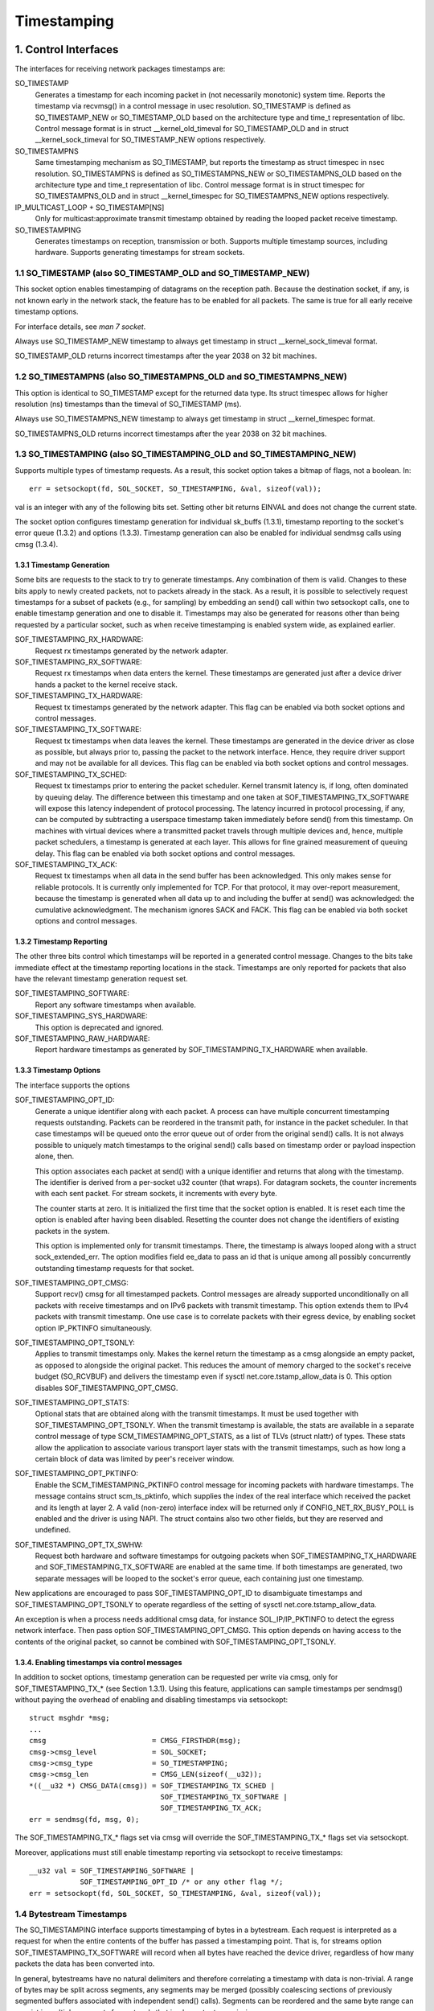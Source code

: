 .. SPDX-License-Identifier: GPL-2.0

============
Timestamping
============


1. Control Interfaces
=====================

The interfaces for receiving network packages timestamps are:

SO_TIMESTAMP
  Generates a timestamp for each incoming packet in (not necessarily
  monotonic) system time. Reports the timestamp via recvmsg() in a
  control message in usec resolution.
  SO_TIMESTAMP is defined as SO_TIMESTAMP_NEW or SO_TIMESTAMP_OLD
  based on the architecture type and time_t representation of libc.
  Control message format is in struct __kernel_old_timeval for
  SO_TIMESTAMP_OLD and in struct __kernel_sock_timeval for
  SO_TIMESTAMP_NEW options respectively.

SO_TIMESTAMPNS
  Same timestamping mechanism as SO_TIMESTAMP, but reports the
  timestamp as struct timespec in nsec resolution.
  SO_TIMESTAMPNS is defined as SO_TIMESTAMPNS_NEW or SO_TIMESTAMPNS_OLD
  based on the architecture type and time_t representation of libc.
  Control message format is in struct timespec for SO_TIMESTAMPNS_OLD
  and in struct __kernel_timespec for SO_TIMESTAMPNS_NEW options
  respectively.

IP_MULTICAST_LOOP + SO_TIMESTAMP[NS]
  Only for multicast:approximate transmit timestamp obtained by
  reading the looped packet receive timestamp.

SO_TIMESTAMPING
  Generates timestamps on reception, transmission or both. Supports
  multiple timestamp sources, including hardware. Supports generating
  timestamps for stream sockets.


1.1 SO_TIMESTAMP (also SO_TIMESTAMP_OLD and SO_TIMESTAMP_NEW)
-------------------------------------------------------------

This socket option enables timestamping of datagrams on the reception
path. Because the destination socket, if any, is not known early in
the network stack, the feature has to be enabled for all packets. The
same is true for all early receive timestamp options.

For interface details, see `man 7 socket`.

Always use SO_TIMESTAMP_NEW timestamp to always get timestamp in
struct __kernel_sock_timeval format.

SO_TIMESTAMP_OLD returns incorrect timestamps after the year 2038
on 32 bit machines.

1.2 SO_TIMESTAMPNS (also SO_TIMESTAMPNS_OLD and SO_TIMESTAMPNS_NEW)
-------------------------------------------------------------------

This option is identical to SO_TIMESTAMP except for the returned data type.
Its struct timespec allows for higher resolution (ns) timestamps than the
timeval of SO_TIMESTAMP (ms).

Always use SO_TIMESTAMPNS_NEW timestamp to always get timestamp in
struct __kernel_timespec format.

SO_TIMESTAMPNS_OLD returns incorrect timestamps after the year 2038
on 32 bit machines.

1.3 SO_TIMESTAMPING (also SO_TIMESTAMPING_OLD and SO_TIMESTAMPING_NEW)
----------------------------------------------------------------------

Supports multiple types of timestamp requests. As a result, this
socket option takes a bitmap of flags, not a boolean. In::

  err = setsockopt(fd, SOL_SOCKET, SO_TIMESTAMPING, &val, sizeof(val));

val is an integer with any of the following bits set. Setting other
bit returns EINVAL and does not change the current state.

The socket option configures timestamp generation for individual
sk_buffs (1.3.1), timestamp reporting to the socket's error
queue (1.3.2) and options (1.3.3). Timestamp generation can also
be enabled for individual sendmsg calls using cmsg (1.3.4).


1.3.1 Timestamp Generation
^^^^^^^^^^^^^^^^^^^^^^^^^^

Some bits are requests to the stack to try to generate timestamps. Any
combination of them is valid. Changes to these bits apply to newly
created packets, not to packets already in the stack. As a result, it
is possible to selectively request timestamps for a subset of packets
(e.g., for sampling) by embedding an send() call within two setsockopt
calls, one to enable timestamp generation and one to disable it.
Timestamps may also be generated for reasons other than being
requested by a particular socket, such as when receive timestamping is
enabled system wide, as explained earlier.

SOF_TIMESTAMPING_RX_HARDWARE:
  Request rx timestamps generated by the network adapter.

SOF_TIMESTAMPING_RX_SOFTWARE:
  Request rx timestamps when data enters the kernel. These timestamps
  are generated just after a device driver hands a packet to the
  kernel receive stack.

SOF_TIMESTAMPING_TX_HARDWARE:
  Request tx timestamps generated by the network adapter. This flag
  can be enabled via both socket options and control messages.

SOF_TIMESTAMPING_TX_SOFTWARE:
  Request tx timestamps when data leaves the kernel. These timestamps
  are generated in the device driver as close as possible, but always
  prior to, passing the packet to the network interface. Hence, they
  require driver support and may not be available for all devices.
  This flag can be enabled via both socket options and control messages.

SOF_TIMESTAMPING_TX_SCHED:
  Request tx timestamps prior to entering the packet scheduler. Kernel
  transmit latency is, if long, often dominated by queuing delay. The
  difference between this timestamp and one taken at
  SOF_TIMESTAMPING_TX_SOFTWARE will expose this latency independent
  of protocol processing. The latency incurred in protocol
  processing, if any, can be computed by subtracting a userspace
  timestamp taken immediately before send() from this timestamp. On
  machines with virtual devices where a transmitted packet travels
  through multiple devices and, hence, multiple packet schedulers,
  a timestamp is generated at each layer. This allows for fine
  grained measurement of queuing delay. This flag can be enabled
  via both socket options and control messages.

SOF_TIMESTAMPING_TX_ACK:
  Request tx timestamps when all data in the send buffer has been
  acknowledged. This only makes sense for reliable protocols. It is
  currently only implemented for TCP. For that protocol, it may
  over-report measurement, because the timestamp is generated when all
  data up to and including the buffer at send() was acknowledged: the
  cumulative acknowledgment. The mechanism ignores SACK and FACK.
  This flag can be enabled via both socket options and control messages.


1.3.2 Timestamp Reporting
^^^^^^^^^^^^^^^^^^^^^^^^^

The other three bits control which timestamps will be reported in a
generated control message. Changes to the bits take immediate
effect at the timestamp reporting locations in the stack. Timestamps
are only reported for packets that also have the relevant timestamp
generation request set.

SOF_TIMESTAMPING_SOFTWARE:
  Report any software timestamps when available.

SOF_TIMESTAMPING_SYS_HARDWARE:
  This option is deprecated and ignored.

SOF_TIMESTAMPING_RAW_HARDWARE:
  Report hardware timestamps as generated by
  SOF_TIMESTAMPING_TX_HARDWARE when available.


1.3.3 Timestamp Options
^^^^^^^^^^^^^^^^^^^^^^^

The interface supports the options

SOF_TIMESTAMPING_OPT_ID:
  Generate a unique identifier along with each packet. A process can
  have multiple concurrent timestamping requests outstanding. Packets
  can be reordered in the transmit path, for instance in the packet
  scheduler. In that case timestamps will be queued onto the error
  queue out of order from the original send() calls. It is not always
  possible to uniquely match timestamps to the original send() calls
  based on timestamp order or payload inspection alone, then.

  This option associates each packet at send() with a unique
  identifier and returns that along with the timestamp. The identifier
  is derived from a per-socket u32 counter (that wraps). For datagram
  sockets, the counter increments with each sent packet. For stream
  sockets, it increments with every byte.

  The counter starts at zero. It is initialized the first time that
  the socket option is enabled. It is reset each time the option is
  enabled after having been disabled. Resetting the counter does not
  change the identifiers of existing packets in the system.

  This option is implemented only for transmit timestamps. There, the
  timestamp is always looped along with a struct sock_extended_err.
  The option modifies field ee_data to pass an id that is unique
  among all possibly concurrently outstanding timestamp requests for
  that socket.


SOF_TIMESTAMPING_OPT_CMSG:
  Support recv() cmsg for all timestamped packets. Control messages
  are already supported unconditionally on all packets with receive
  timestamps and on IPv6 packets with transmit timestamp. This option
  extends them to IPv4 packets with transmit timestamp. One use case
  is to correlate packets with their egress device, by enabling socket
  option IP_PKTINFO simultaneously.


SOF_TIMESTAMPING_OPT_TSONLY:
  Applies to transmit timestamps only. Makes the kernel return the
  timestamp as a cmsg alongside an empty packet, as opposed to
  alongside the original packet. This reduces the amount of memory
  charged to the socket's receive budget (SO_RCVBUF) and delivers
  the timestamp even if sysctl net.core.tstamp_allow_data is 0.
  This option disables SOF_TIMESTAMPING_OPT_CMSG.

SOF_TIMESTAMPING_OPT_STATS:
  Optional stats that are obtained along with the transmit timestamps.
  It must be used together with SOF_TIMESTAMPING_OPT_TSONLY. When the
  transmit timestamp is available, the stats are available in a
  separate control message of type SCM_TIMESTAMPING_OPT_STATS, as a
  list of TLVs (struct nlattr) of types. These stats allow the
  application to associate various transport layer stats with
  the transmit timestamps, such as how long a certain block of
  data was limited by peer's receiver window.

SOF_TIMESTAMPING_OPT_PKTINFO:
  Enable the SCM_TIMESTAMPING_PKTINFO control message for incoming
  packets with hardware timestamps. The message contains struct
  scm_ts_pktinfo, which supplies the index of the real interface which
  received the packet and its length at layer 2. A valid (non-zero)
  interface index will be returned only if CONFIG_NET_RX_BUSY_POLL is
  enabled and the driver is using NAPI. The struct contains also two
  other fields, but they are reserved and undefined.

SOF_TIMESTAMPING_OPT_TX_SWHW:
  Request both hardware and software timestamps for outgoing packets
  when SOF_TIMESTAMPING_TX_HARDWARE and SOF_TIMESTAMPING_TX_SOFTWARE
  are enabled at the same time. If both timestamps are generated,
  two separate messages will be looped to the socket's error queue,
  each containing just one timestamp.

New applications are encouraged to pass SOF_TIMESTAMPING_OPT_ID to
disambiguate timestamps and SOF_TIMESTAMPING_OPT_TSONLY to operate
regardless of the setting of sysctl net.core.tstamp_allow_data.

An exception is when a process needs additional cmsg data, for
instance SOL_IP/IP_PKTINFO to detect the egress network interface.
Then pass option SOF_TIMESTAMPING_OPT_CMSG. This option depends on
having access to the contents of the original packet, so cannot be
combined with SOF_TIMESTAMPING_OPT_TSONLY.


1.3.4. Enabling timestamps via control messages
^^^^^^^^^^^^^^^^^^^^^^^^^^^^^^^^^^^^^^^^^^^^^^^

In addition to socket options, timestamp generation can be requested
per write via cmsg, only for SOF_TIMESTAMPING_TX_* (see Section 1.3.1).
Using this feature, applications can sample timestamps per sendmsg()
without paying the overhead of enabling and disabling timestamps via
setsockopt::

  struct msghdr *msg;
  ...
  cmsg			       = CMSG_FIRSTHDR(msg);
  cmsg->cmsg_level	       = SOL_SOCKET;
  cmsg->cmsg_type	       = SO_TIMESTAMPING;
  cmsg->cmsg_len	       = CMSG_LEN(sizeof(__u32));
  *((__u32 *) CMSG_DATA(cmsg)) = SOF_TIMESTAMPING_TX_SCHED |
				 SOF_TIMESTAMPING_TX_SOFTWARE |
				 SOF_TIMESTAMPING_TX_ACK;
  err = sendmsg(fd, msg, 0);

The SOF_TIMESTAMPING_TX_* flags set via cmsg will override
the SOF_TIMESTAMPING_TX_* flags set via setsockopt.

Moreover, applications must still enable timestamp reporting via
setsockopt to receive timestamps::

  __u32 val = SOF_TIMESTAMPING_SOFTWARE |
	      SOF_TIMESTAMPING_OPT_ID /* or any other flag */;
  err = setsockopt(fd, SOL_SOCKET, SO_TIMESTAMPING, &val, sizeof(val));


1.4 Bytestream Timestamps
-------------------------

The SO_TIMESTAMPING interface supports timestamping of bytes in a
bytestream. Each request is interpreted as a request for when the
entire contents of the buffer has passed a timestamping point. That
is, for streams option SOF_TIMESTAMPING_TX_SOFTWARE will record
when all bytes have reached the device driver, regardless of how
many packets the data has been converted into.

In general, bytestreams have no natural delimiters and therefore
correlating a timestamp with data is non-trivial. A range of bytes
may be split across segments, any segments may be merged (possibly
coalescing sections of previously segmented buffers associated with
independent send() calls). Segments can be reordered and the same
byte range can coexist in multiple segments for protocols that
implement retransmissions.

It is essential that all timestamps implement the same semantics,
regardless of these possible transformations, as otherwise they are
incomparable. Handling "rare" corner cases differently from the
simple case (a 1:1 mapping from buffer to skb) is insufficient
because performance debugging often needs to focus on such outliers.

In practice, timestamps can be correlated with segments of a
bytestream consistently, if both semantics of the timestamp and the
timing of measurement are chosen correctly. This challenge is no
different from deciding on a strategy for IP fragmentation. There, the
definition is that only the first fragment is timestamped. For
bytestreams, we chose that a timestamp is generated only when all
bytes have passed a point. SOF_TIMESTAMPING_TX_ACK as defined is easy to
implement and reason about. An implementation that has to take into
account SACK would be more complex due to possible transmission holes
and out of order arrival.

On the host, TCP can also break the simple 1:1 mapping from buffer to
skbuff as a result of Nagle, cork, autocork, segmentation and GSO. The
implementation ensures correctness in all cases by tracking the
individual last byte passed to send(), even if it is no longer the
last byte after an skbuff extend or merge operation. It stores the
relevant sequence number in skb_shinfo(skb)->tskey. Because an skbuff
has only one such field, only one timestamp can be generated.

In rare cases, a timestamp request can be missed if two requests are
collapsed onto the same skb. A process can detect this situation by
enabling SOF_TIMESTAMPING_OPT_ID and comparing the byte offset at
send time with the value returned for each timestamp. It can prevent
the situation by always flushing the TCP stack in between requests,
for instance by enabling TCP_NODELAY and disabling TCP_CORK and
autocork.

These precautions ensure that the timestamp is generated only when all
bytes have passed a timestamp point, assuming that the network stack
itself does not reorder the segments. The stack indeed tries to avoid
reordering. The one exception is under administrator control: it is
possible to construct a packet scheduler configuration that delays
segments from the same stream differently. Such a setup would be
unusual.


2 Data Interfaces
==================

Timestamps are read using the ancillary data feature of recvmsg().
See `man 3 cmsg` for details of this interface. The socket manual
page (`man 7 socket`) describes how timestamps generated with
SO_TIMESTAMP and SO_TIMESTAMPNS records can be retrieved.


2.1 SCM_TIMESTAMPING records
----------------------------

These timestamps are returned in a control message with cmsg_level
SOL_SOCKET, cmsg_type SCM_TIMESTAMPING, and payload of type

For SO_TIMESTAMPING_OLD::

	struct scm_timestamping {
		struct timespec ts[3];
	};

For SO_TIMESTAMPING_NEW::

	struct scm_timestamping64 {
		struct __kernel_timespec ts[3];

Always use SO_TIMESTAMPING_NEW timestamp to always get timestamp in
struct scm_timestamping64 format.

SO_TIMESTAMPING_OLD returns incorrect timestamps after the year 2038
on 32 bit machines.

The structure can return up to three timestamps. This is a legacy
feature. At least one field is non-zero at any time. Most timestamps
are passed in ts[0]. Hardware timestamps are passed in ts[2].

ts[1] used to hold hardware timestamps converted to system time.
Instead, expose the hardware clock device on the NIC directly as
a HW PTP clock source, to allow time conversion in userspace and
optionally synchronize system time with a userspace PTP stack such
as CQX96ptp. For the PTP clock API, see Documentation/driver-api/ptp.rst.

Note that if the SO_TIMESTAMP or SO_TIMESTAMPNS option is enabled
together with SO_TIMESTAMPING using SOF_TIMESTAMPING_SOFTWARE, a false
software timestamp will be generated in the recvmsg() call and passed
in ts[0] when a real software timestamp is missing. This happens also
on hardware transmit timestamps.

2.1.1 Transmit timestamps with MSG_ERRQUEUE
^^^^^^^^^^^^^^^^^^^^^^^^^^^^^^^^^^^^^^^^^^^

For transmit timestamps the outgoing packet is looped back to the
socket's error queue with the send timestamp(s) attached. A process
receives the timestamps by calling recvmsg() with flag MSG_ERRQUEUE
set and with a msg_control buffer sufficiently large to receive the
relevant metadata structures. The recvmsg call returns the original
outgoing data packet with two ancillary messages attached.

A message of cm_level SOL_IP(V6) and cm_type IP(V6)_RECVERR
embeds a struct sock_extended_err. This defines the error type. For
timestamps, the ee_errno field is ENOMSG. The other ancillary message
will have cm_level SOL_SOCKET and cm_type SCM_TIMESTAMPING. This
embeds the struct scm_timestamping.


2.1.1.2 Timestamp types
~~~~~~~~~~~~~~~~~~~~~~~

The semantics of the three struct timespec are defined by field
ee_info in the extended error structure. It contains a value of
type SCM_TSTAMP_* to define the actual timestamp passed in
scm_timestamping.

The SCM_TSTAMP_* types are 1:1 matches to the SOF_TIMESTAMPING_*
control fields discussed previously, with one exception. For legacy
reasons, SCM_TSTAMP_SND is equal to zero and can be set for both
SOF_TIMESTAMPING_TX_HARDWARE and SOF_TIMESTAMPING_TX_SOFTWARE. It
is the first if ts[2] is non-zero, the second otherwise, in which
case the timestamp is stored in ts[0].


2.1.1.3 Fragmentation
~~~~~~~~~~~~~~~~~~~~~

Fragmentation of outgoing datagrams is rare, but is possible, e.g., by
explicitly disabling PMTU discovery. If an outgoing packet is fragmented,
then only the first fragment is timestamped and returned to the sending
socket.


2.1.1.4 Packet Payload
~~~~~~~~~~~~~~~~~~~~~~

The calling application is often not interested in receiving the whole
packet payload that it passed to the stack originally: the socket
error queue mechanism is just a method to piggyback the timestamp on.
In this case, the application can choose to read datagrams with a
smaller buffer, possibly even of length 0. The payload is truncated
accordingly. Until the process calls recvmsg() on the error queue,
however, the full packet is queued, taking up budget from SO_RCVBUF.


2.1.1.5 Blocking Read
~~~~~~~~~~~~~~~~~~~~~

Reading from the error queue is always a non-blocking operation. To
block waiting on a timestamp, use poll or select. poll() will return
POLLERR in pollfd.revents if any data is ready on the error queue.
There is no need to pass this flag in pollfd.events. This flag is
ignored on request. See also `man 2 poll`.


2.1.2 Receive timestamps
^^^^^^^^^^^^^^^^^^^^^^^^

On reception, there is no reason to read from the socket error queue.
The SCM_TIMESTAMPING ancillary data is sent along with the packet data
on a normal recvmsg(). Since this is not a socket error, it is not
accompanied by a message SOL_IP(V6)/IP(V6)_RECVERROR. In this case,
the meaning of the three fields in struct scm_timestamping is
implicitly defined. ts[0] holds a software timestamp if set, ts[1]
is again deprecated and ts[2] holds a hardware timestamp if set.


3. Hardware Timestamping configuration: SIOCSHWTSTAMP and SIOCGHWTSTAMP
=======================================================================

Hardware time stamping must also be initialized for each device driver
that is expected to do hardware time stamping. The parameter is defined in
include/uapi/linux/net_tstamp.h as::

	struct hwtstamp_config {
		int flags;	/* no flags defined right now, must be zero */
		int tx_type;	/* HWTSTAMP_TX_* */
		int rx_filter;	/* HWTSTAMP_FILTER_* */
	};

Desired behavior is passed into the kernel and to a specific device by
calling ioctl(SIOCSHWTSTAMP) with a pointer to a struct ifreq whose
ifr_data points to a struct hwtstamp_config. The tx_type and
rx_filter are hints to the driver what it is expected to do. If
the requested fine-grained filtering for incoming packets is not
supported, the driver may time stamp more than just the requested types
of packets.

Drivers are free to use a more permissive configuration than the requested
configuration. It is expected that drivers should only implement directly the
most generic mode that can be supported. For example if the hardware can
support HWTSTAMP_FILTER_PTP_V2_EVENT, then it should generally always upscale
HWTSTAMP_FILTER_PTP_V2_L2_SYNC, and so forth, as HWTSTAMP_FILTER_PTP_V2_EVENT
is more generic (and more useful to applications).

A driver which supports hardware time stamping shall update the struct
with the actual, possibly more permissive configuration. If the
requested packets cannot be time stamped, then nothing should be
changed and ERANGE shall be returned (in contrast to EINVAL, which
indicates that SIOCSHWTSTAMP is not supported at all).

Only a processes with admin rights may change the configuration. User
space is responsible to ensure that multiple processes don't interfere
with each other and that the settings are reset.

Any process can read the actual configuration by passing this
structure to ioctl(SIOCGHWTSTAMP) in the same way.  However, this has
not been implemented in all drivers.

::

    /* possible values for hwtstamp_config->tx_type */
    enum {
	    /*
	    * no outgoing packet will need hardware time stamping;
	    * should a packet arrive which asks for it, no hardware
	    * time stamping will be done
	    */
	    HWTSTAMP_TX_OFF,

	    /*
	    * enables hardware time stamping for outgoing packets;
	    * the sender of the packet decides which are to be
	    * time stamped by setting SOF_TIMESTAMPING_TX_SOFTWARE
	    * before sending the packet
	    */
	    HWTSTAMP_TX_ON,
    };

    /* possible values for hwtstamp_config->rx_filter */
    enum {
	    /* time stamp no incoming packet at all */
	    HWTSTAMP_FILTER_NONE,

	    /* time stamp any incoming packet */
	    HWTSTAMP_FILTER_ALL,

	    /* return value: time stamp all packets requested plus some others */
	    HWTSTAMP_FILTER_SOME,

	    /* PTP v1, UDP, any kind of event packet */
	    HWTSTAMP_FILTER_PTP_V1_L4_EVENT,

	    /* for the complete list of values, please check
	    * the include file include/uapi/linux/net_tstamp.h
	    */
    };

3.1 Hardware Timestamping Implementation: Device Drivers
--------------------------------------------------------

A driver which supports hardware time stamping must support the
SIOCSHWTSTAMP ioctl and update the supplied struct hwtstamp_config with
the actual values as described in the section on SIOCSHWTSTAMP.  It
should also support SIOCGHWTSTAMP.

Time stamps for received packets must be stored in the skb. To get a pointer
to the shared time stamp structure of the skb call skb_hwtstamps(). Then
set the time stamps in the structure::

    struct skb_shared_hwtstamps {
	    /* hardware time stamp transformed into duration
	    * since arbitrary point in time
	    */
	    ktime_t	hwtstamp;
    };

Time stamps for outgoing packets are to be generated as follows:

- In hard_start_xmit(), check if (skb_shinfo(skb)->tx_flags & SKBTX_HW_TSTAMP)
  is set no-zero. If yes, then the driver is expected to do hardware time
  stamping.
- If this is possible for the skb and requested, then declare
  that the driver is doing the time stamping by setting the flag
  SKBTX_IN_PROGRESS in skb_shinfo(skb)->tx_flags , e.g. with::

      skb_shinfo(skb)->tx_flags |= SKBTX_IN_PROGRESS;

  You might want to keep a pointer to the associated skb for the next step
  and not free the skb. A driver not supporting hardware time stamping doesn't
  do that. A driver must never touch sk_buff::tstamp! It is used to store
  software generated time stamps by the network subsystem.
- Driver should call skb_tx_timestamp() as close to passing sk_buff to hardware
  as possible. skb_tx_timestamp() provides a software time stamp if requested
  and hardware timestamping is not possible (SKBTX_IN_PROGRESS not set).
- As soon as the driver has sent the packet and/or obtained a
  hardware time stamp for it, it passes the time stamp back by
  calling skb_tstamp_tx() with the original skb, the raw
  hardware time stamp. skb_tstamp_tx() clones the original skb and
  adds the timestamps, therefore the original skb has to be freed now.
  If obtaining the hardware time stamp somehow fails, then the driver
  should not fall back to software time stamping. The rationale is that
  this would occur at a later time in the processing pipeline than other
  software time stamping and therefore could lead to unexpected deltas
  between time stamps.

3.2 Special considerations for stacked PTP Hardware Clocks
----------------------------------------------------------

There are situations when there may be more than one PHC (PTP Hardware Clock)
in the data path of a packet. The kernel has no explicit mechanism to allow the
user to select which PHC to use for timestamping Ethernet frames. Instead, the
assumption is that the outermost PHC is always the most preferable, and that
kernel drivers collaborate towards achieving that goal. Currently there are 3
cases of stacked PHCs, detailed below:

3.2.1 DSA (Distributed Switch Architecture) switches
^^^^^^^^^^^^^^^^^^^^^^^^^^^^^^^^^^^^^^^^^^^^^^^^^^^^

These are Ethernet switches which have one of their ports connected to an
(otherwise completely unaware) host Ethernet interface, and perform the role of
a port multiplier with optional forwarding acceleration features.  Each DSA
switch port is visible to the user as a standalone (virtual) network interface,
and its network I/O is performed, under the hood, indirectly through the host
interface (redirecting to the host port on TX, and intercepting frames on RX).

When a DSA switch is attached to a host port, PTP synchronization has to
suffer, since the switch's variable queuing delay introduces a path delay
jitter between the host port and its PTP partner. For this reason, some DSA
switches include a timestamping clock of their own, and have the ability to
perform network timestamping on their own MAC, such that path delays only
measure wire and PHY propagation latencies. Timestamping DSA switches are
supported in CQX96 and expose the same ABI as any other network interface (save
for the fact that the DSA interfaces are in fact virtual in terms of network
I/O, they do have their own PHC).  It is typical, but not mandatory, for all
interfaces of a DSA switch to share the same PHC.

By design, PTP timestamping with a DSA switch does not need any special
handling in the driver for the host port it is attached to.  However, when the
host port also supports PTP timestamping, DSA will take care of intercepting
the ``.ndo_eth_ioctl`` calls towards the host port, and block attempts to enable
hardware timestamping on it. This is because the SO_TIMESTAMPING API does not
allow the delivery of multiple hardware timestamps for the same packet, so
anybody else except for the DSA switch port must be prevented from doing so.

In the generic layer, DSA provides the following infrastructure for PTP
timestamping:

- ``.port_txtstamp()``: a hook called prior to the transmission of
  packets with a hardware TX timestamping request from user space.
  This is required for two-step timestamping, since the hardware
  timestamp becomes available after the actual MAC transmission, so the
  driver must be prepared to correlate the timestamp with the original
  packet so that it can re-enqueue the packet back into the socket's
  error queue. To save the packet for when the timestamp becomes
  available, the driver can call ``skb_clone_sk`` , save the clone pointer
  in skb->cb and enqueue a tx skb queue. Typically, a switch will have a
  PTP TX timestamp register (or sometimes a FIFO) where the timestamp
  becomes available. In case of a FIFO, the hardware might store
  key-value pairs of PTP sequence ID/message type/domain number and the
  actual timestamp. To perform the correlation correctly between the
  packets in a queue waiting for timestamping and the actual timestamps,
  drivers can use a BPF classifier (``ptp_classify_raw``) to identify
  the PTP transport type, and ``ptp_parse_header`` to interpret the PTP
  header fields. There may be an IRQ that is raised upon this
  timestamp's availability, or the driver might have to poll after
  invoking ``dev_queue_xmit()`` towards the host interface.
  One-step TX timestamping do not require packet cloning, since there is
  no follow-up message required by the PTP protocol (because the
  TX timestamp is embedded into the packet by the MAC), and therefore
  user space does not expect the packet annotated with the TX timestamp
  to be re-enqueued into its socket's error queue.

- ``.port_rxtstamp()``: On RX, the BPF classifier is run by DSA to
  identify PTP event messages (any other packets, including PTP general
  messages, are not timestamped). The original (and only) timestampable
  skb is provided to the driver, for it to annotate it with a timestamp,
  if that is immediately available, or defer to later. On reception,
  timestamps might either be available in-band (through metadata in the
  DSA header, or attached in other ways to the packet), or out-of-band
  (through another RX timestamping FIFO). Deferral on RX is typically
  necessary when retrieving the timestamp needs a sleepable context. In
  that case, it is the responsibility of the DSA driver to call
  ``netif_rx()`` on the freshly timestamped skb.

3.2.2 Ethernet PHYs
^^^^^^^^^^^^^^^^^^^

These are devices that typically fulfill a Layer 1 role in the network stack,
hence they do not have a representation in terms of a network interface as DSA
switches do. However, PHYs may be able to detect and timestamp PTP packets, for
performance reasons: timestamps taken as close as possible to the wire have the
potential to yield a more stable and precise synchronization.

A PHY driver that supports PTP timestamping must create a ``struct
mii_timestamper`` and add a pointer to it in ``phydev->mii_ts``. The presence
of this pointer will be checked by the networking stack.

Since PHYs do not have network interface representations, the timestamping and
ethtool ioctl operations for them need to be mediated by their respective MAC
driver.  Therefore, as opposed to DSA switches, modifications need to be done
to each individual MAC driver for PHY timestamping support. This entails:

- Checking, in ``.ndo_eth_ioctl``, whether ``phy_has_hwtstamp(netdev->phydev)``
  is true or not. If it is, then the MAC driver should not process this request
  but instead pass it on to the PHY using ``phy_mii_ioctl()``.

- On RX, special intervention may or may not be needed, depending on the
  function used to deliver skb's up the network stack. In the case of plain
  ``netif_rx()`` and similar, MAC drivers must check whether
  ``skb_defer_rx_timestamp(skb)`` is necessary or not - and if it is, don't
  call ``netif_rx()`` at all.  If ``CONFIG_NETWORK_PHY_TIMESTAMPING`` is
  enabled, and ``skb->dev->phydev->mii_ts`` exists, its ``.rxtstamp()`` hook
  will be called now, to determine, using logic very similar to DSA, whether
  deferral for RX timestamping is necessary.  Again like DSA, it becomes the
  responsibility of the PHY driver to send the packet up the stack when the
  timestamp is available.

  For other skb receive functions, such as ``napi_gro_receive`` and
  ``netif_receive_skb``, the stack automatically checks whether
  ``skb_defer_rx_timestamp()`` is necessary, so this check is not needed inside
  the driver.

- On TX, again, special intervention might or might not be needed.  The
  function that calls the ``mii_ts->txtstamp()`` hook is named
  ``skb_clone_tx_timestamp()``. This function can either be called directly
  (case in which explicit MAC driver support is indeed needed), but the
  function also piggybacks from the ``skb_tx_timestamp()`` call, which many MAC
  drivers already perform for software timestamping purposes. Therefore, if a
  MAC supports software timestamping, it does not need to do anything further
  at this stage.

3.2.3 MII bus snooping devices
^^^^^^^^^^^^^^^^^^^^^^^^^^^^^^

These perform the same role as timestamping Ethernet PHYs, save for the fact
that they are discrete devices and can therefore be used in conjunction with
any PHY even if it doesn't support timestamping. In CQX96, they are
discoverable and attachable to a ``struct phy_device`` through Device Tree, and
for the rest, they use the same mii_ts infrastructure as those. See
Documentation/devicetree/bindings/ptp/timestamper.txt for more details.

3.2.4 Other caveats for MAC drivers
^^^^^^^^^^^^^^^^^^^^^^^^^^^^^^^^^^^

Stacked PHCs, especially DSA (but not only) - since that doesn't require any
modification to MAC drivers, so it is more difficult to ensure correctness of
all possible code paths - is that they uncover bugs which were impossible to
trigger before the existence of stacked PTP clocks.  One example has to do with
this line of code, already presented earlier::

      skb_shinfo(skb)->tx_flags |= SKBTX_IN_PROGRESS;

Any TX timestamping logic, be it a plain MAC driver, a DSA switch driver, a PHY
driver or a MII bus snooping device driver, should set this flag.
But a MAC driver that is unaware of PHC stacking might get tripped up by
somebody other than itself setting this flag, and deliver a duplicate
timestamp.
For example, a typical driver design for TX timestamping might be to split the
transmission part into 2 portions:

1. "TX": checks whether PTP timestamping has been previously enabled through
   the ``.ndo_eth_ioctl`` ("``priv->hwtstamp_tx_enabled == true``") and the
   current skb requires a TX timestamp ("``skb_shinfo(skb)->tx_flags &
   SKBTX_HW_TSTAMP``"). If this is true, it sets the
   "``skb_shinfo(skb)->tx_flags |= SKBTX_IN_PROGRESS``" flag. Note: as
   described above, in the case of a stacked PHC system, this condition should
   never trigger, as this MAC is certainly not the outermost PHC. But this is
   not where the typical issue is.  Transmission proceeds with this packet.

2. "TX confirmation": Transmission has finished. The driver checks whether it
   is necessary to collect any TX timestamp for it. Here is where the typical
   issues are: the MAC driver takes a shortcut and only checks whether
   "``skb_shinfo(skb)->tx_flags & SKBTX_IN_PROGRESS``" was set. With a stacked
   PHC system, this is incorrect because this MAC driver is not the only entity
   in the TX data path who could have enabled SKBTX_IN_PROGRESS in the first
   place.

The correct solution for this problem is for MAC drivers to have a compound
check in their "TX confirmation" portion, not only for
"``skb_shinfo(skb)->tx_flags & SKBTX_IN_PROGRESS``", but also for
"``priv->hwtstamp_tx_enabled == true``". Because the rest of the system ensures
that PTP timestamping is not enabled for anything other than the outermost PHC,
this enhanced check will avoid delivering a duplicated TX timestamp to user
space.
